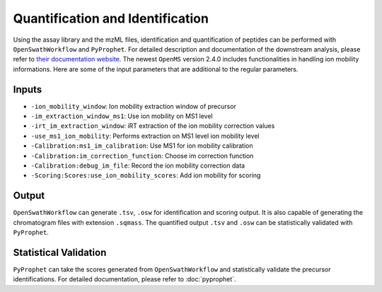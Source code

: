 Quantification and Identification
=================================

Using the assay library and the mzML files, identification and quantification of peptides
can be performed with ``OpenSwathWorkflow`` and ``PyProphet``. For detailed description 
and documentation of the downstream analysis, please refer to `their documentation website 
<http://openswath.org/en/latest/docs/binaries.html>`_. The newest ``OpenMS`` version 2.4.0 
includes functionalities in handling ion mobility informations. Here are some of the 
input parameters that are additional to the regular parameters.

Inputs
------

- ``-ion_mobility_window``: Ion mobility extraction window of precursor
- ``-im_extraction_window_ms1``: Use ion mobility on MS1 level
- ``-irt_im_extraction_window``: iRT extraction of the ion mobility correction values
- ``-use_ms1_ion_mobility``: Performs extraction on MS1 level ion mobility level
- ``-Calibration:ms1_im_calibration``: Use MS1 for ion mobility calibration
- ``-Calibration:im_correction_function``: Choose im correction function
- ``-Calibration:debug_im_file``: Record the ion mobility correction data
- ``-Scoring:Scores:use_ion_mobility_scores``: Add ion mobility for scoring


Output
------

``OpenSwathWorkflow`` can generate ``.tsv``, ``.osw`` for identification and scoring output. It 
is also capable of generating the chromatogram files with extension ``.sqmass``. The quantified 
output ``.tsv`` and ``.osw`` can be statistically validated with ``PyProphet``. 

Statistical Validation
----------------------

``PyProphet`` can take the scores generated from ``OpenSwathWorkflow`` and statistically validate 
the precursor identifications. For detailed documentation, please refer to :doc:`pyprophet`.

